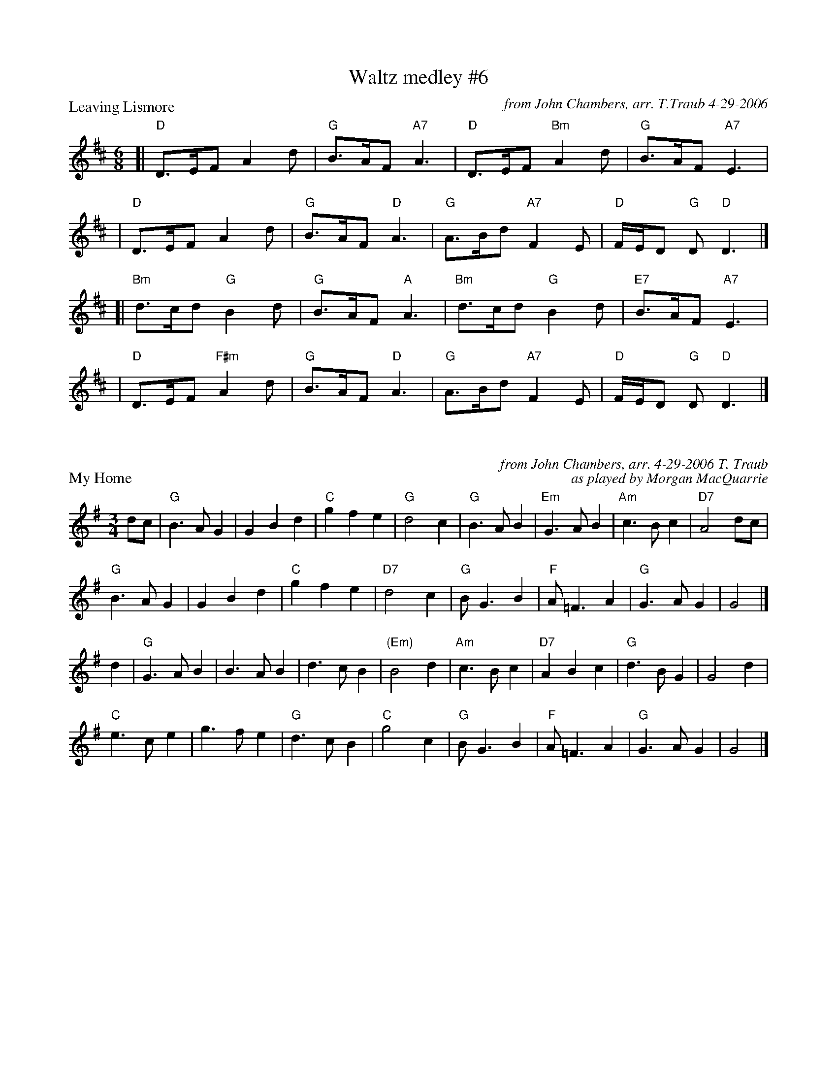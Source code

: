 X: 1
T: Waltz medley #6
P: Leaving Lismore
C: from John Chambers, arr. T.Traub 4-29-2006
M: 6/8
L: 1/8
K: D
[| "D"D>EF A2d | "G"B>AF "A7"A3 | "D"D>EF "Bm"A2d | "G"B>AF "A7"E3 |
|  "D"D>EF A2d | "G"B>AF "D"A3 | "G"A>Bd "A7"F2E | "D"F/E/D "G"D "D"D3 |]
[| "Bm"d>cd "G"B2d | "G"B>AF "A"A3 | "Bm"d>cd "G"B2d | "E7"B>AF "A7"E3 |
|  "D"D>EF "F#m"A2d | "G"B>AF "D"A3 | "G"A>Bd "A7"F2E | "D"F/E/D "G"D "D"D3 |]

X: 1
P: My Home
C: from John Chambers, arr. 4-29-2006 T. Traub
C: as played by Morgan MacQuarrie
M: 3/4
L: 1/8
R: waltz
K: G
dc \
| "G"B3 A G2 | G2 B2 d2 | "C"g2 f2 e2 | "G"d4 c2 | "G"B3 A B2 | "Em"G3 A B2 | "Am"c3 B c2 | "D7"A4 dc |
"G"B3 A G2 | G2 B2 d2 | "C"g2 f2 e2 | "D7"d4 c2 | "G"B G3 B2 | "F"A =F3 A2 | "G"G3 A G2 | G4 |]
d2 \
| "G"G3 A B2 | B3 A B2 | d3 c B2 |"(Em)"B4 d2 | "Am"c3 B c2 | "D7"A2 B2 c2 | "G"d3 B G2 | G4 d2 |
"C"e3 c e2 | g3 f e2 | "G"d3 c B2 | "C"g4 c2 | "G"B G3 B2 | "F"A =F3 A2 | "G"G3 A G2 | G4 |]

X: 1
P: Westering Home
C: Scotland
C: as sung by Bill McCue with Jimmy Shand and White Heather Club (Youtube)
M: 3/4
L: 1/4
K: G
FE|"G"D>D D|"G"DB,D|"Em"G G "D"A|"G"B3|"C"c>B A|"G"B>A G|"Am"E E>D|"D"D3|
"G"D>D D|"G"DB,D|"Em"G G "D"A|"G"B3|"G"d>B G|"D"B B A |"G"G3|"G"G3||
"G"d B G|"Em"G>A B|"Am"A>BA|"D"D3|"G"DEF|"Em"GA>B|"Am"c >Bc|"D"A3|
"G"d>B G|"Em"G>A B|"Am"A>BA|"D"D2 c|"G"BAG|"D"B2 A|"C"G3|"G"G3 |]
